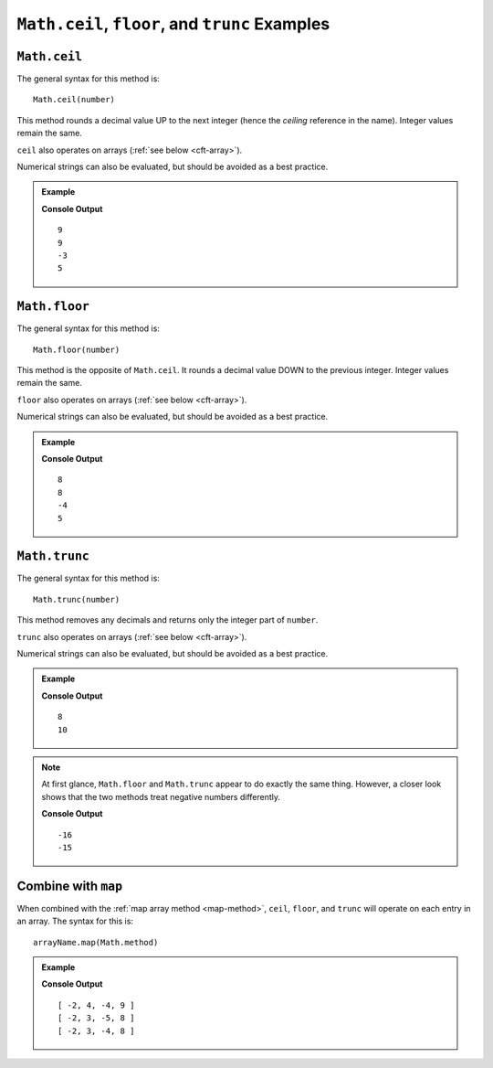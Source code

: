 .. _ceilfloortrunc-examples:

``Math.ceil``, ``floor``, and ``trunc`` Examples
=================================================

``Math.ceil``
--------------

The general syntax for this method is:

::

   Math.ceil(number)

This method rounds a decimal value UP to the next integer (hence the
*ceiling* reference in the name). Integer values remain the same.

``ceil`` also operates on arrays (:ref:`see below <cft-array>`).

Numerical strings can also be evaluated, but should be avoided as a best
practice.

.. admonition:: Example

   .. sourcecode:: js
      :linenos:

      console.log(Math.ceil(8.88));

      console.log(Math.ceil(8.1));

      console.log(Math.ceil(-3.9));

      console.log(Math.ceil(5));

   **Console Output**
   ::

      9
      9
      -3
      5

.. _floor:

``Math.floor``
--------------

The general syntax for this method is:

::

   Math.floor(number)

This method is the opposite of ``Math.ceil``. It rounds a decimal value DOWN to
the previous integer. Integer values remain the same.

``floor`` also operates on arrays (:ref:`see below <cft-array>`).

Numerical strings can also be evaluated, but should be avoided as a best
practice.

.. admonition:: Example

   .. sourcecode:: js
      :linenos:

      console.log(Math.floor(8.88));

      console.log(Math.floor(8.1));

      console.log(Math.floor(-3.9));

      console.log(Math.floor(5));

   **Console Output**
   ::

      8
      8
      -4
      5

.. _trunc:

``Math.trunc``
--------------

The general syntax for this method is:

::

   Math.trunc(number)

This method removes any decimals and returns only the integer part of ``number``.

``trunc`` also operates on arrays (:ref:`see below <cft-array>`).

Numerical strings can also be evaluated, but should be avoided as a best
practice.

.. admonition:: Example

   .. sourcecode:: js
      :linenos:

      console.log(Math.trunc(8.88));

      console.log(Math.trunc(10.000111));

   **Console Output**
   ::

      8
      10

.. note::

   At first glance, ``Math.floor`` and ``Math.trunc`` appear to do exactly the
   same thing. However, a closer look shows that the two methods treat negative numbers
   differently.

   .. sourcecode:: js
      :linenos:

      console.log(Math.floor(-15.88));

      console.log(Math.trunc(-15.88));

   **Console Output**
   ::

      -16
      -15

.. _cft-array:

Combine with ``map``
---------------------

When combined with the :ref:`map array method <map-method>`, ``ceil``, ``floor``, and ``trunc``
will operate on each entry in an array. The syntax for this is:

::

   arrayName.map(Math.method)

.. admonition:: Example

   .. sourcecode:: js
      :linenos:

      let numbers = [-2, 3.33, -4.44, 8.88];

      console.log(numbers.map(Math.ceil));
      console.log(numbers.map(Math.floor));
      console.log(numbers.map(Math.trunc));

   **Console Output**
   ::

      [ -2, 4, -4, 9 ]
      [ -2, 3, -5, 8 ]
      [ -2, 3, -4, 8 ]

